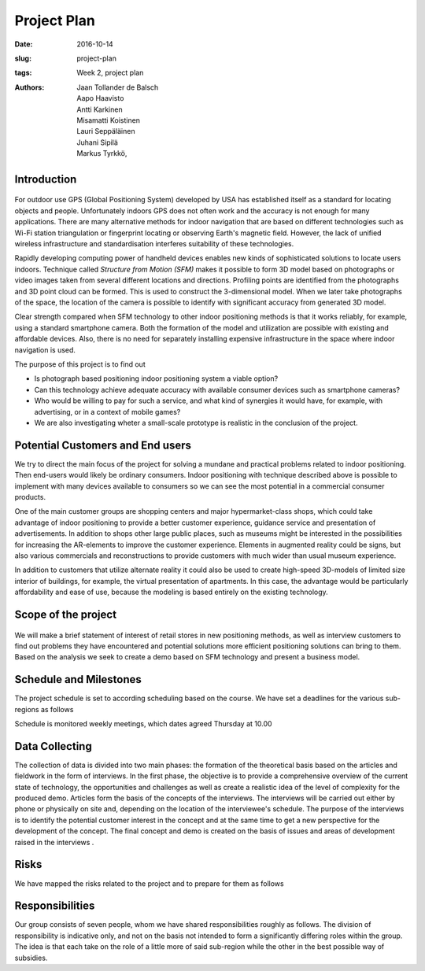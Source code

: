 Project Plan
============

:date: 2016-10-14
:slug: project-plan
:tags: Week 2, project plan
:authors: Jaan Tollander de Balsch; Aapo Haavisto; Antti Karkinen; Misamatti Koistinen; Lauri Seppäläinen; Juhani Sipilä; Markus Tyrkkö,


Introduction
------------
.. figure:: images/2016-10-14_10-37-27.jpg
   :figwidth: 100%
   :alt: pöhinä_garages

For outdoor use GPS (Global Positioning System) developed by USA has established itself as a standard for locating objects and people. Unfortunately indoors GPS does not often work and the accuracy is not enough for many applications. There are many alternative methods for indoor navigation that are based on different technologies such as Wi-Fi station triangulation or fingerprint locating or observing Earth's magnetic field. However, the lack of unified wireless infrastructure and standardisation interferes suitability of these technologies.

Rapidly developing computing power of handheld devices enables new kinds of sophisticated solutions to locate users indoors. Technique called *Structure from Motion (SFM)* makes it possible to form 3D model based on photographs or video images taken from several different locations and directions. Profiling points are identified from the photographs and 3D point cloud can be formed. This is used to construct the 3-dimensional model. When we later take photographs of the space, the location of the camera is possible to identify with significant accuracy from generated 3D model.

Clear strength compared when SFM technology to other indoor positioning methods is that it works reliably, for example, using a standard smartphone camera. Both the formation of the model and utilization are possible with existing and affordable devices. Also, there is no need  for separately installing expensive infrastructure in the space where indoor navigation is used.

The purpose of this project is to find out

- Is photograph based positioning indoor positioning system a viable option?
- Can this technology achieve adequate accuracy with available consumer devices such as smartphone cameras?
- Who would be willing to pay for such a service, and what kind of synergies it would have, for example, with advertising, or in a context of mobile games?
- We are also investigating wheter a small-scale prototype is realistic in the conclusion of the project.


Potential Customers and End users
---------------------------------
We try to direct the main focus of the project for solving a mundane and practical problems related to indoor positioning. Then end-users would likely be ordinary consumers. Indoor positioning with technique described above is possible to implement with many devices available to consumers so we can see the most potential in a commercial consumer products.

One of the main customer groups are shopping centers and major hypermarket-class shops, which could take advantage of indoor positioning to provide a better customer experience, guidance service and presentation of advertisements. In addition to shops other large public places, such as museums might be interested in the possibilities for increasing the AR-elements to improve the customer experience. Elements in augmented reality could be signs, but also various commercials and reconstructions to provide customers with much wider than usual museum experience.

In addition to customers that utilize alternate reality it could also be used to create high-speed 3D-models of limited size interior of buildings, for example, the virtual presentation of apartments. In this case, the advantage would be particularly affordability and ease of use, because the modeling is based entirely on the existing technology.


Scope of the project
--------------------
.. figure:: images/2016-10-14_11-51-36.jpg
   :figwidth: 100%
   :alt: pöhinä2

We will make a brief statement of interest of retail stores in new positioning methods, as well as interview customers to find out problems they have encountered and potential solutions more efficient positioning solutions can bring to them. Based on the analysis we seek to create a demo based on SFM technology and present a business model.

.. csv-table::
   :file: tables/time-usage.csv


Schedule and Milestones
------------------------
The project schedule is set to according scheduling based on the course. We have set a deadlines for the various sub-regions as follows

.. csv-table:: Schedule
   :file: tables/schedule.csv
   :widths: 20, 80

Schedule is monitored weekly meetings, which dates agreed Thursday at 10.00


Data Collecting
---------------
The collection of data is divided into two main phases: the formation of the theoretical basis based on the articles and fieldwork in the form of interviews. In the first phase, the objective is to provide a comprehensive overview of the current state of technology, the opportunities and challenges as well as create a realistic idea of the level of complexity for the produced demo. Articles form the basis of the concepts of the interviews. The interviews will be carried out either by phone or physically on site and, depending on the location of the interviewee's schedule. The purpose of the interviews is to identify the potential customer interest in the concept and at the same time to get a new perspective for the development of the concept. The final concept and demo is created on the basis of issues and areas of development raised in the interviews .


Risks
-----
We have mapped the risks related to the project and to prepare for them as follows

.. csv-table::
   :file: tables/risks.csv
   :widths: 40, 20, 40


Responsibilities
----------------
Our group consists of seven people, whom we have shared responsibilities roughly as follows. The division of responsibility is indicative only, and not on the basis not intended to form a significantly differing roles within the group. The idea is that each take on the role of a little more of said sub-region while the other in the best possible way of subsidies.

.. csv-table::
   :file: tables/responsibilities.csv
   :widths: 30, 70

